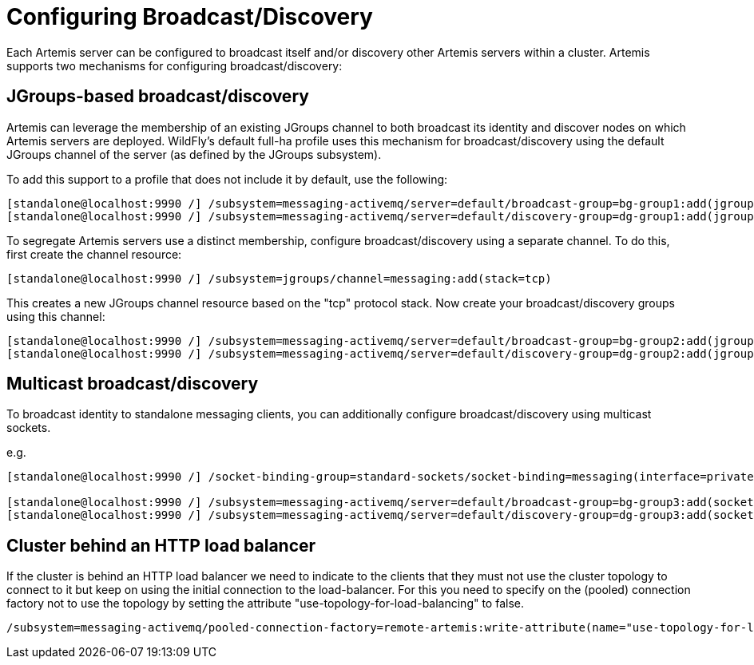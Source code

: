 [[Messaging_Discovery_Configuration]]
= Configuring Broadcast/Discovery

Each Artemis server can be configured to broadcast itself and/or discovery other Artemis servers within a cluster.
Artemis supports two mechanisms for configuring broadcast/discovery:

== JGroups-based broadcast/discovery

Artemis can leverage the membership of an existing JGroups channel to both broadcast its identity and discover nodes on which Artemis servers are deployed.
WildFly's default full-ha profile uses this mechanism for broadcast/discovery using the default JGroups channel of the server (as defined by the JGroups subsystem).

To add this support to a profile that does not include it by default, use the following:

[source,options="nowrap"]
----
[standalone@localhost:9990 /] /subsystem=messaging-activemq/server=default/broadcast-group=bg-group1:add(jgroups-cluster=activemq-cluster,connectors=http-connector)
[standalone@localhost:9990 /] /subsystem=messaging-activemq/server=default/discovery-group=dg-group1:add(jgroups-cluster=activemq-cluster)
----

To segregate Artemis servers use a distinct membership, configure broadcast/discovery using a separate channel.  To do this, first create the channel resource:

[source,options="nowrap"]
----
[standalone@localhost:9990 /] /subsystem=jgroups/channel=messaging:add(stack=tcp)
----

This creates a new JGroups channel resource based on the "tcp" protocol stack.
Now create your broadcast/discovery groups using this channel:

[source,options="nowrap"]
----
[standalone@localhost:9990 /] /subsystem=messaging-activemq/server=default/broadcast-group=bg-group2:add(jgroups-channel=messaging, jgroups-cluster=activemq-cluster, connectors=http-connector)
[standalone@localhost:9990 /] /subsystem=messaging-activemq/server=default/discovery-group=dg-group2:add(jgroups-channel=messaging, jgroups-cluster=activemq-cluster)
----


== Multicast broadcast/discovery

To broadcast identity to standalone messaging clients, you can additionally configure broadcast/discovery using multicast sockets.

e.g.
[source,options="nowrap"]
----
[standalone@localhost:9990 /] /socket-binding-group=standard-sockets/socket-binding=messaging(interface=private, multicast-address=230.0.0.4, multicast-port=45689)

[standalone@localhost:9990 /] /subsystem=messaging-activemq/server=default/broadcast-group=bg-group3:add(socket-binding=messaging, connectors=http-connector)
[standalone@localhost:9990 /] /subsystem=messaging-activemq/server=default/discovery-group=dg-group3:add(socket-binding=messaging)
----


== Cluster behind an HTTP load balancer

If the cluster is behind an HTTP load balancer we need to indicate to the clients that they must not use the cluster topology to connect to it but keep on using the initial connection to the load-balancer.
For this you need to specify on the (pooled) connection factory not to use the topology by setting the attribute "use-topology-for-load-balancing" to false.

[source,options="nowrap"]
----
/subsystem=messaging-activemq/pooled-connection-factory=remote-artemis:write-attribute(name="use-topology-for-load-balancing", value="false")
----
